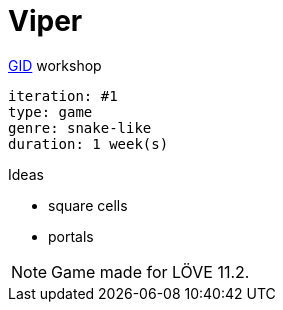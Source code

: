 = Viper

.https://github.com/guild-of-illustrious-developers[GID] workshop
----
iteration: #1
type: game
genre: snake-like
duration: 1 week(s)
----

.Ideas
* square cells
* portals

NOTE: Game made for LÖVE 11.2.
